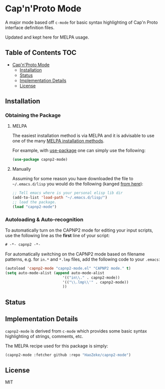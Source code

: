 * Cap'n'Proto Mode
:PROPERTIES:
:CUSTOM_ID: gnu-emacs-syntax-highlighting
:END:

A major mode based off ~c-mode~ for basic syntax highlighting of Cap'n Proto
interface definition files.

Updated and kept here for MELPA usage.

** Table of Contents :TOC:
- [[#capnproto-mode][Cap'n'Proto Mode]]
  - [[#installation][Installation]]
  - [[#status][Status]]
  - [[#implementation-details][Implementation Details]]
  - [[#license][License]]

** Installation
:PROPERTIES:
:CUSTOM_ID: installation
:END:

*** Obtaining the Package
:PROPERTIES:
:CUSTOM_ID: obtaining-the-package
:END:

**** MELPA
:PROPERTIES:
:CUSTOM_ID: melpa
:END:

The easiest installation method is via MELPA and it is advisable to use
one of the many [[https://melpa.org/#/getting-started][MELPA
installation methods]].

For example, with
[[https://github.com/jwiegley/use-package][use-package]] one can simply
use the following:

#+BEGIN_SRC emacs-lisp
(use-package capnp2-mode)
#+END_SRC

**** Manually
:PROPERTIES:
:CUSTOM_ID: manually
:END:

Assuming for some reason you have downloaded the file to
=~/.emacs.d/lisp= you would do the following (kanged
[[http://ergoemacs.org/emacs/emacs_installing_packages.html][from
here]]):

#+BEGIN_SRC emacs-lisp
;; Tell emacs where is your personal elisp lib dir
(add-to-list 'load-path "~/.emacs.d/lisp/")
;; load the package.
(load "capnp2-mode")
#+END_SRC

*** Autoloading & Auto-recognition
:PROPERTIES:
:CUSTOM_ID: autoloading-auto-recognition
:END:

To automatically turn on the CAPNP2 mode for editing your input scripts,
use the following line as the *first* line of your script:

#+BEGIN_SRC emacs-lisp
# -*- capnp2 -*-
#+END_SRC

For automatically switching on the CAPNP2 mode based on filename
patterns, e.g. for =in.*= and =*.lmp= files, add the following code to
your =.emacs=:

#+BEGIN_SRC emacs-lisp
(autoload 'capnp2-mode "capnp2-mode.el" "CAPNP2 mode." t)
(setq auto-mode-alist (append auto-mode-alist
                          '(("in\\." . capnp2-mode))
                          '(("\\.lmp\\'" . capnp2-mode))
                          ))
#+END_SRC

** Status
:PROPERTIES:
:CUSTOM_ID: status
:END:

** Implementation Details
:PROPERTIES:
:CUSTOM_ID: implementation-details
:END:

=capnp2-mode= is derived from =c-mode= which provides some
basic syntax highlighting of strings, comments, etc.

The MELPA recipe used for this package is simply:

#+BEGIN_SRC emacs-lisp
(capnp2-mode :fetcher github :repo "HaoZeke/capnp2-mode")
#+END_SRC

** License
:PROPERTIES:
:CUSTOM_ID: license
:END:

MIT
